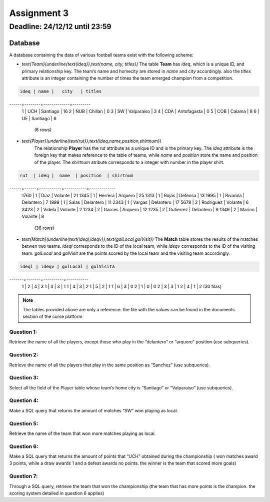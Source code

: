 Assignment 3
============

Deadline: 24/12/12 until 23:59
------------------------------

.. role:: sql(code)
  :language: sql
  :class: highlight

--------
Database
--------

A database containing the data of various football teams exist with the following scheme:

* `\text{Team}(\underline{\text{ideq}},\text{name, city, titles})`
  The table **Team** has *ideq*, which is a unique ID, and primary relationship key.
  The team’s name and homecity are stored in *name* and *city* accordingly. also the 
  *titles* attribute is an integer containing the number of times the team emerged 
  champion from a competition.

.. code-block:: sql

 ideq | name |   city   | titles
------+--------+-------------+---------
    1 | UCH    | Santiago    |      16
    2 | ÑUB    | Chillan     |       0
    3 | SW     | Valparaiso  |       3
    4 | CDA    | Antofagasta |       0
    5 | COB    | Calama      |       8
    6 | UE     | Santiago    |       6
               (6 rows)

* `\text{Player}(\underline{\text{rut}},\text{ideq,name,position,shirtnum})`
    The relationship **Player** has the *rut* attribute as a unique ID and is the primary key.
    The *ideq* attribute is the foreign key that makes reference to the table of teams, 
    while *name* and *position* store the name and position of the player. The *shirtnum* 
    atribute corresponds to a integer with number in the player shirt.

.. code-block:: sql

 rut  | ideq |  name  | position  | shirtnum
------+------+-----------+-----------+-------------
 1760 |    1 | Diaz      | Volante   |          21
 1345 |    1 | Herrera   | Arquero   |          25
 1313 |    1 | Rojas     | Defensa   |          13
 1995 |    1 | Rivarola  | Delantero |           7
 1999 |    1 | Salas     | Delantero |          11
 2343 |    1 | Vargas    | Delantero |          17
 5678 |    2 | Rodriguez | Volante   |           6
 3423 |    2 | Videla    | Volante   |           2
 1234 |    2 | Garces    | Arquero   |          12
 1235 |    2 | Gutierrez | Delantero |           9
 1349 |    2 | Marino    | Volante   |           8
    (36 rows)


* `\text{Match}(\underline{\text{ideql,ideqv}},\text{golLocal,golVisit})`
  The **Match** table stores the results of the matches betwen two teams. *ideql* 
  corresponds to the ID of the local team, while *ideqv* corresponds to the ID of the 
  visiting team. *golLocal* and *golVisit* are the points scored by the local team and 
  the visiting team accordingly.
              

.. code-block:: sql

 ideql | ideqv | golLocal | golVisita
-------+-------+----------+-----------
     1 |     2 |        4 |         3
     1 |     3 |        3 |         1
     1 |     4 |        3 |         2
     1 |     5 |        2 |         1
     1 |     6 |        3 |         0
     2 |     1 |        0 |         0
     2 |     3 |        3 |         1
     2 |     4 |        1 |         2
     (30 filas)

.. note::

 The tables provided above are only a reference. the file with the values can be found in the documents section of the curse platform
              
Question 1:
^^^^^^^^^^^

Retrieve the name of all the players, except those who play in the “delantero” or “arquero” position (use subqueries).

Question 2:
^^^^^^^^^^^

Retrieve the name of all the players that play in the same position as “Sanchez” (use subqueries).

Question 3:
^^^^^^^^^^^

Select all the field of the Player table whose team’s home city is “Santiago” or “Valparaíso” (use subqueries).

Question 4:
^^^^^^^^^^^

Make a SQL query that returns the amount of matches “SW” won playing as local.

Question 5:
^^^^^^^^^^^

Retrieve the name of the team that won more matches playing as local.

Question 6:
^^^^^^^^^^^

Make a SQL query that returns the amount of points that “UCH” obtained during the 
championship ( won matches award 3 points, while a draw awards 1 and a defeat awards 
no points. the winner is the team that scored more goals)

Question 7:
^^^^^^^^^^^

Through a SQL query, retrieve the team that won the championship (the team that has 
more points is the champion. the scoring system detailed in question 6 applies)
